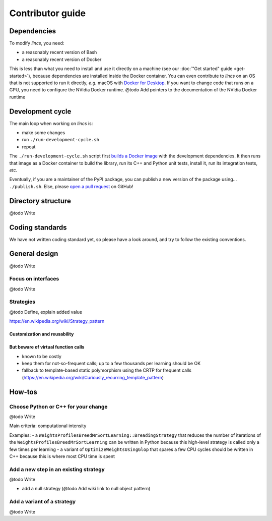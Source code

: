 .. Copyright 2023 Vincent Jacques

=================
Contributor guide
=================


Dependencies
============

To modify *lincs*, you need:

- a reasonably recent version of Bash
- a reasonably recent version of Docker

This is less than what you need to install and use it directly on a machine (see our :doc:`"Get started" guide <get-started>`), because dependencies are installed inside the Docker container.
You can even contribute to *lincs* on an OS that is not supported to run it directly, *e.g.* macOS with `Docker for Desktop <https://www.docker.com/products/docker-desktop/>`_.
If you want to change code that runs on a GPU, you need to configure the NVidia Docker runtime.
@todo Add pointers to the documentation of the NVidia Docker runtime


Development cycle
=================

The main loop when working on *lincs* is:

- make some changes
- run ``./run-development-cycle.sh``
- repeat

The ``./run-development-cycle.sh`` script first `builds a Docker image <https://github.com/MICS-Lab/lincs/blob/main/development/Dockerfile>`_ with the development dependencies.
It then runs that image as a Docker container to build the library, run its C++ and Python unit tests, install it, run its integration tests, *etc.*

Eventually, if you are a maintainer of the PyPI package, you can publish a new version of the package using... ``./publish.sh``.
Else, please `open a pull request <https://github.com/MICS-Lab/lincs/pulls>`_ on GitHub!

.. click:: cycle:main
   :prog: ./run-development-cycle.sh
   :nested: full

.. click:: publish:main
   :prog: ./publish.sh
   :nested: full


Directory structure
===================

@todo Write


Coding standards
================

We have not written coding standard yet, so please have a look around, and try to follow the existing conventions.


General design
==============

@todo Write

Focus on interfaces
-------------------

@todo Write

Strategies
----------

@todo Define, explain added value

https://en.wikipedia.org/wiki/Strategy_pattern

Customization and reusability
~~~~~~~~~~~~~~~~~~~~~~~~~~~~~

But beware of virtual function calls
~~~~~~~~~~~~~~~~~~~~~~~~~~~~~~~~~~~~

- known to be costly
- keep them for not-so-frequent calls; up to a few thousands per learning should be OK
- fallback to template-based static polymorphism using the CRTP for frequent calls (https://en.wikipedia.org/wiki/Curiously_recurring_template_pattern)


How-tos
=======

Choose Python or C++ for your change
------------------------------------

@todo Write

Main criteria: computational intensity

Examples:
- a ``WeightsProfilesBreedMrSortLearning::BreadingStrategy`` that reduces the number of iterations of the ``WeightsProfilesBreedMrSortLearning`` can be written in Python because this high-level strategy is called only a few times per learning
- a variant of ``OptimizeWeightsUsingGlop`` that spares a few CPU cycles should be written in C++ because this is where most CPU time is spent

Add a new step in an existing strategy
--------------------------------------

@todo Write

- add a null strategy (@todo Add wiki link to null object pattern)

Add a variant of a strategy
---------------------------

@todo Write
